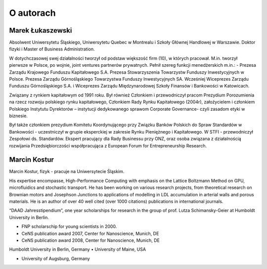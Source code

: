 O autorach
==========

Marek Łukaszewski
-----------------

Absolwent Uniwersytetu Śląskiego, Uniwersytetu Quebec w Montrealu i
Szkoły Głównej Handlowej w Warszawie. Doktor fizyki i Master of
Business Administration.

.. image:: figs/mareklukaszewski.png 
   :align: right

W dotychczasowej swej działalności tworzył od podstaw większość firm
(10), w których pracował. M.in. tworzył pierwsze w Polsce, po wojnie,
joint ventures partnerów prywatnych. Pełnił szereg funkcji
menedżerskich m.in.: - Prezesa Zarządu Krajowego Funduszu Kapitałowego
S.A. Prezesa Stowarzyszenia Towarzystw Funduszy Inwestycyjnych w
Polsce. Prezesa Zarządu Górnośląskiego Towarzystwa Funduszy
Inwestycyjnych SA. Wcześniej Wiceprezes Zarządu Funduszu
Górnośląskiego S.A. i Wiceprezes Zarządu Międzynarodowej Szkoły
Finansów i Bankowości w Katowicach.
 
Związany z rynkiem kapitałowym od 1991 roku. Był również Członkiem i
przewodniczył pracom Prezydium Porozumienia na rzecz rozwoju polskiego
rynku kapitałowego, Członkiem Rady Rynku Kapitałowego (2004r),
założycielem i członkiem Polskiego Instytutu Dyrektorów – instytucji
dedykowanego sprawom Corporate Governance- czyli zasadom etyki w
biznesie.

Był także członkiem prezydium Komitetu Koordynującego przy Związku
Banków Polskich do Spraw Standardów w Bankowości - uczestniczył w
grupie eksperckiej w zakresie Rynku Pieniężnego i Kapitałowego. W
STFI - przewodniczył Zespołowi ds. Standardów. Ekspert pracujący dla
Rady Businessu przy ONZ, oraz osoba związana z działalnością
rozwijania Przedsiębiorczości współpracująca z European Forum for
Entrepreneurship Research.


Marcin Kostur
-------------

Marcin Kostur, fizyk - pracuje na Uniwersytecie Śląskim. 

His expertise encompasse, High-Performance Computing with emphasis on
the Lattice Boltzmann Method on GPU, microfluidics and stochastic
transport. He has been working on various research projects, from
theoretical research on Brownian motors and Josephson Junctions to
applications of modelling in LDL accumulation in arterial walls and
porous materials. He is an author of over 40 well cited (over 1000
citations) publications in international journals.

.. image:: figs/marcinkostur.jpg 
   :align: left
   :width: 450px


“DAAD Jahresstipendium”, one year scholarships for research in the
group of prof. Lutza Schimansky-Geier at Humboldt University in
Berlin.

• FNP scholarschip for young scientists in 2000.
• CeNS publication award 2007, Center for Nanoscience, Munich, DE
• CeNS publication award 2008, Center for Nanoscience, Munich, DE
Humboldt University in Berlin, Germany
• University of Maine, USA

• University of Augsburg, Germany

